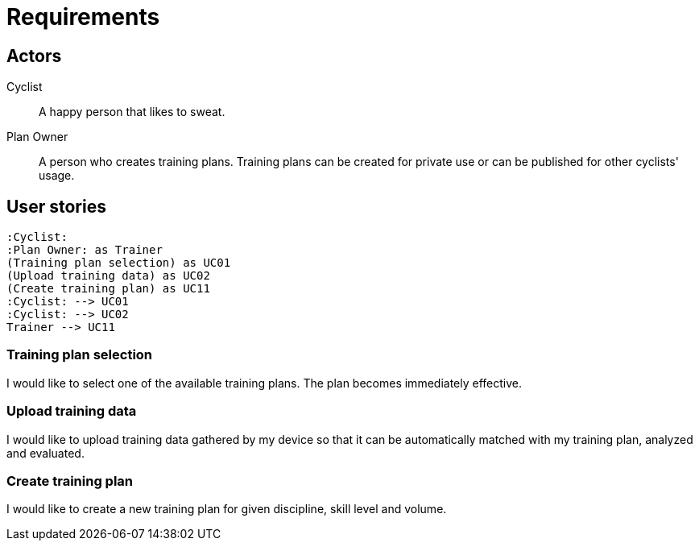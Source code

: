 = Requirements

== Actors

Cyclist:: A happy person that likes to sweat.
Plan Owner:: A person who creates training plans. Training plans can be created for private use or can be published for other cyclists' usage.

== User stories

[plantuml, actors, png]
....
:Cyclist:
:Plan Owner: as Trainer
(Training plan selection) as UC01
(Upload training data) as UC02
(Create training plan) as UC11
:Cyclist: --> UC01
:Cyclist: --> UC02
Trainer --> UC11
....

=== Training plan selection

I would like to select one of the available training plans. The plan becomes immediately effective.

=== Upload training data

I would like to upload training data gathered by my device so that it can be automatically matched with my training plan, analyzed and evaluated.

=== Create training plan

I would like to create a new training plan for given discipline, skill level and volume.
